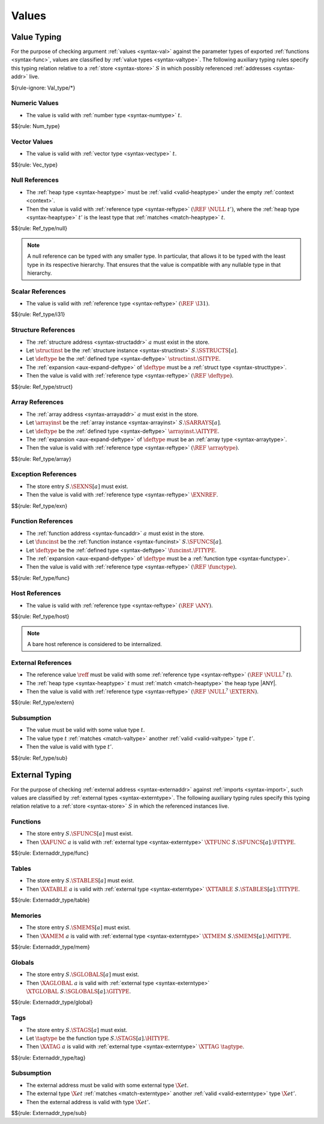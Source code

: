 .. index:: value
.. exec-val:

Values
------

.. index:: value, value type, validation, structure, structure type, structure instance, array, array type, array instance, function, function type, function instance, null reference, scalar reference, store
.. _valid-val:

Value Typing
~~~~~~~~~~~~

For the purpose of checking argument :ref:`values <syntax-val>` against the parameter types of exported :ref:`functions <syntax-func>`,
values are classified by :ref:`value types <syntax-valtype>`.
The following auxiliary typing rules specify this typing relation relative to a :ref:`store <syntax-store>` :math:`S` in which possibly referenced :ref:`addresses <syntax-addr>` live.

${rule-ignore: Val_type/*}


.. _valid-num:

Numeric Values
..............

.. todo:: use generated prose

* The value is valid with :ref:`number type <syntax-numtype>` :math:`t`.

$${rule: Num_type}


.. _valid-vec:

Vector Values
.............

.. todo:: use generated prose

* The value is valid with :ref:`vector type <syntax-vectype>` :math:`t`.

$${rule: Vec_type}


.. _valid-ref:

Null References
...............

.. todo:: use generated prose

* The :ref:`heap type <syntax-heaptype>` must be :ref:`valid <valid-heaptype>` under the empty :ref:`context <context>`.

* Then the value is valid with :ref:`reference type <syntax-reftype>` :math:`(\REF~\NULL~t')`, where the :ref:`heap type <syntax-heaptype>` :math:`t'` is the least type that :ref:`matches <match-heaptype>` :math:`t`.

$${rule: Ref_type/null}

.. note::
   A null reference can be typed with any smaller type.
   In particular, that allows it to be typed with the least type in its respective hierarchy.
   That ensures that the value is compatible with any nullable type in that hierarchy.


.. _valid-ref.i31num:

Scalar References
.................

.. todo:: use generated prose

* The value is valid with :ref:`reference type <syntax-reftype>` :math:`(\REF~\I31)`.

$${rule: Ref_type/i31}


.. _valid-ref.struct:

Structure References
....................

.. todo:: use generated prose

* The :ref:`structure address <syntax-structaddr>` :math:`a` must exist in the store.

* Let :math:`\structinst` be the :ref:`structure instance <syntax-structinst>` :math:`S.\SSTRUCTS[a]`.

* Let :math:`\deftype` be the :ref:`defined type <syntax-deftype>` :math:`\structinst.\SITYPE`.

* The :ref:`expansion <aux-expand-deftype>` of :math:`\deftype` must be a :ref:`struct type <syntax-structtype>`.

* Then the value is valid with :ref:`reference type <syntax-reftype>` :math:`(\REF~\deftype)`.

$${rule: Ref_type/struct}


.. _valid-ref.array:

Array References
................

.. todo:: use generated prose

* The :ref:`array address <syntax-arrayaddr>` :math:`a` must exist in the store.

* Let :math:`\arrayinst` be the :ref:`array instance <syntax-arrayinst>` :math:`S.\SARRAYS[a]`.

* Let :math:`\deftype` be the :ref:`defined type <syntax-deftype>` :math:`\arrayinst.\AITYPE`.

* The :ref:`expansion <aux-expand-deftype>` of :math:`\deftype` must be an :ref:`array type <syntax-arraytype>`.

* Then the value is valid with :ref:`reference type <syntax-reftype>` :math:`(\REF~\arraytype)`.

$${rule: Ref_type/array}


.. _valid-ref.exn:

Exception References
....................

.. todo:: use generated prose

* The store entry :math:`S.\SEXNS[a]` must exist.

* Then the value is valid with :ref:`reference type <syntax-reftype>` :math:`\EXNREF`.

$${rule: Ref_type/exn}


Function References
...................

.. todo:: use generated prose

* The :ref:`function address <syntax-funcaddr>` :math:`a` must exist in the store.

* Let :math:`\funcinst` be the :ref:`function instance <syntax-funcinst>` :math:`S.\SFUNCS[a]`.

* Let :math:`\deftype` be the :ref:`defined type <syntax-deftype>` :math:`\funcinst.\FITYPE`.

* The :ref:`expansion <aux-expand-deftype>` of :math:`\deftype` must be a :ref:`function type <syntax-functype>`.

* Then the value is valid with :ref:`reference type <syntax-reftype>` :math:`(\REF~\functype)`.

$${rule: Ref_type/func}


Host References
...............

.. todo:: use generated prose

* The value is valid with :ref:`reference type <syntax-reftype>` :math:`(\REF~\ANY)`.

$${rule: Ref_type/host}

.. note::
   A bare host reference is considered to be internalized.


External References
...................

.. todo:: use generated prose

* The reference value :math:`\reff` must be valid with some :ref:`reference type <syntax-reftype>` :math:`(\REF~\NULL^?~t)`.

* The :ref:`heap type <syntax-heaptype>` :math:`t` must :ref:`match <match-heaptype>` the heap type |ANY|.

* Then the value is valid with :ref:`reference type <syntax-reftype>` :math:`(\REF~\NULL^?~\EXTERN)`.

$${rule: Ref_type/extern}


Subsumption
...........

.. todo:: use generated prose

* The value must be valid with some value type :math:`t`.

* The value type :math:`t` :ref:`matches <match-valtype>` another :ref:`valid <valid-valtype>` type :math:`t'`.

* Then the value is valid with type :math:`t'`.

$${rule: Ref_type/sub}


.. index:: external address, external type, validation, import, store
.. _valid-externaddr:

External Typing
~~~~~~~~~~~~~~~

For the purpose of checking :ref:`external address <syntax-externaddr>` against :ref:`imports <syntax-import>`,
such values are classified by :ref:`external types <syntax-externtype>`.
The following auxiliary typing rules specify this typing relation relative to a :ref:`store <syntax-store>` :math:`S` in which the referenced instances live.


.. index:: function type, function address
.. _valid-externaddr-func:

Functions
.........

.. todo:: use generated prose

* The store entry :math:`S.\SFUNCS[a]` must exist.

* Then :math:`\XAFUNC~a` is valid with :ref:`external type <syntax-externtype>` :math:`\XTFUNC~S.\SFUNCS[a].\FITYPE`.

$${rule: Externaddr_type/func}


.. index:: table type, table address
.. _valid-externaddr-table:

Tables
......

.. todo:: use generated prose

* The store entry :math:`S.\STABLES[a]` must exist.

* Then :math:`\XATABLE~a` is valid with :ref:`external type <syntax-externtype>` :math:`\XTTABLE~S.\STABLES[a].\TITYPE`.

$${rule: Externaddr_type/table}


.. index:: memory type, memory address
.. _valid-externaddr-mem:

Memories
........

.. todo:: use generated prose

* The store entry :math:`S.\SMEMS[a]` must exist.

* Then :math:`\XAMEM~a` is valid with :ref:`external type <syntax-externtype>` :math:`\XTMEM~S.\SMEMS[a].\MITYPE`.

$${rule: Externaddr_type/mem}


.. index:: global type, global address, value type, mutability
.. _valid-externaddr-global:

Globals
.......

.. todo:: use generated prose

* The store entry :math:`S.\SGLOBALS[a]` must exist.

* Then :math:`\XAGLOBAL~a` is valid with :ref:`external type <syntax-externtype>` :math:`\XTGLOBAL~S.\SGLOBALS[a].\GITYPE`.

$${rule: Externaddr_type/global}


.. index:: tag type, tag address, exception tag, function type
.. _valid-externaddr-tag:

Tags
....

.. todo:: use generated prose

* The store entry :math:`S.\STAGS[a]` must exist.

* Let :math:`\tagtype` be the function type :math:`S.\STAGS[a].\HITYPE`.

* Then :math:`\XATAG~a` is valid with :ref:`external type <syntax-externtype>` :math:`\XTTAG~\tagtype`.

$${rule: Externaddr_type/tag}


Subsumption
...........

.. todo:: use generated prose

* The external address must be valid with some external type :math:`\X{et}`.

* The external type :math:`\X{et}` :ref:`matches <match-externtype>` another :ref:`valid <valid-externtype>` type :math:`\X{et'}`.

* Then the external address is valid with type :math:`\X{et'}`.

$${rule: Externaddr_type/sub}
